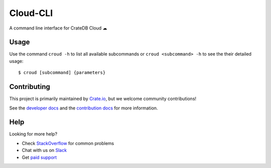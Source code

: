 =========
Cloud-CLI
=========

A command line interface for CrateDB Cloud ☁

Usage
=====

Use the command ``croud -h`` to list all available subcommands or
``croud <subcommand> -h`` to see the their detailed usage::

    $ croud [subcommand] {parameters}


Contributing
============

This project is primarily maintained by Crate.io_, but we welcome community
contributions!

See the `developer docs`_ and the `contribution docs`_ for more information.


Help
====

Looking for more help?

- Check `StackOverflow`_ for common problems
- Chat with us on `Slack`_
- Get `paid support`_


.. _contribution docs: CONTRIBUTING.rst
.. _developer docs: DEVELOP.rst
.. _Crate.io: http://crate.io/
.. _StackOverflow: https://stackoverflow.com/tags/crate
.. _Slack: https://crate.io/docs/support/slackin/
.. _paid support: https://crate.io/pricing/
